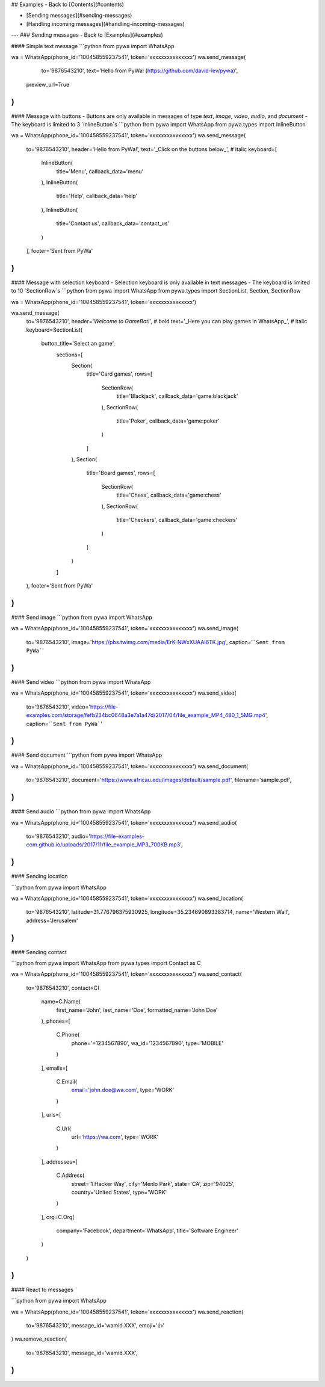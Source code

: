 

## Examples
- Back to [Contents](#contents)

- [Sending messages](#sending-messages)
- [Handling incoming messages](#handling-incoming-messages)
---
### Sending messages
- Back to [Examples](#examples)

#### Simple text message
```python
from pywa import WhatsApp

wa = WhatsApp(phone_id='100458559237541', token='xxxxxxxxxxxxxxx')
wa.send_message(
    to='9876543210',
    text='Hello from PyWa! (https://github.com/david-lev/pywa)',
   preview_url=True
)
```

#### Message with buttons
- Buttons are only available in messages of type `text`, `image`, `video`, `audio`, and `document`
- The keyboard is limited to 3 `InlineButton`s
```python
from pywa import WhatsApp
from pywa.types import InlineButton

wa = WhatsApp(phone_id='100458559237541', token='xxxxxxxxxxxxxxx')
wa.send_message(
    to='9876543210',
    header='Hello from PyWa!',
    text='_Click on the buttons below_', # italic
    keyboard=[
        InlineButton(
            title='Menu',
            callback_data='menu'
        ),
        InlineButton(
            title='Help',
            callback_data='help'
        ),
        InlineButton(
            title='Contact us',
            callback_data='contact_us'
        )
    ],
    footer='Sent from PyWa'
)
```

#### Message with selection keyboard
- Selection keyboard is only available in text messages
- The keyboard is limited to 10 `SectionRow`s
```python
from pywa import WhatsApp
from pywa.types import SectionList, Section, SectionRow

wa = WhatsApp(phone_id='100458559237541', token='xxxxxxxxxxxxxxx')

wa.send_message(
    to='9876543210',
    header='*Welcome to GameBot!*', # bold
    text='_Here you can play games in WhatsApp_', # italic
    keyboard=SectionList(
       button_title='Select an game',
        sections=[
            Section(
                title='Card games',
                rows=[
                    SectionRow(
                        title='Blackjack',
                        callback_data='game:blackjack'
                    ),
                    SectionRow(
                        title='Poker',
                        callback_data='game:poker'
                    )
                ]
            ),
            Section(
                title='Board games',
                rows=[
                    SectionRow(
                        title='Chess',
                        callback_data='game:chess'
                    ),
                    SectionRow(
                        title='Checkers',
                        callback_data='game:checkers'
                    )
                ]
            )
        ]
    ),
    footer='Sent from PyWa'
)
```

#### Send image
```python
from pywa import WhatsApp

wa = WhatsApp(phone_id='100458559237541', token='xxxxxxxxxxxxxxx')
wa.send_image(
    to='9876543210',
    image='https://pbs.twimg.com/media/ErK-NWxXUAAI6TK.jpg',
    caption='```Sent from PyWa```'
)
```

#### Send video
```python
from pywa import WhatsApp

wa = WhatsApp(phone_id='100458559237541', token='xxxxxxxxxxxxxxx')
wa.send_video(
    to='9876543210',
    video='https://file-examples.com/storage/fefb234bc0648a3e7a1a47d/2017/04/file_example_MP4_480_1_5MG.mp4',
    caption='```Sent from PyWa```'
)
```

#### Send document
```python
from pywa import WhatsApp

wa = WhatsApp(phone_id='100458559237541', token='xxxxxxxxxxxxxxx')
wa.send_document(
    to='9876543210',
    document='https://www.africau.edu/images/default/sample.pdf',
    filename='sample.pdf',
)
```
#### Send audio
```python
from pywa import WhatsApp

wa = WhatsApp(phone_id='100458559237541', token='xxxxxxxxxxxxxxx')
wa.send_audio(
    to='9876543210',
    audio='https://file-examples-com.github.io/uploads/2017/11/file_example_MP3_700KB.mp3',
)
```

#### Sending location

```python
from pywa import WhatsApp

wa = WhatsApp(phone_id='100458559237541', token='xxxxxxxxxxxxxxx')
wa.send_location(
    to='9876543210',
    latitude=31.776796375930925,
    longitude=35.234690893383714,
    name='Western Wall',
    address='Jerusalem'
)
```

#### Sending contact

```python
from pywa import WhatsApp
from pywa.types import Contact as C

wa = WhatsApp(phone_id='100458559237541', token='xxxxxxxxxxxxxxx')
wa.send_contact(
    to='9876543210',
    contact=C(
        name=C.Name(
            first_name='John',
            last_name='Doe',
            formatted_name='John Doe'
        ),
        phones=[
            C.Phone(
                phone='+1234567890',
                wa_id='1234567890',
                type='MOBILE'
            )
        ],
        emails=[
            C.Email(
                email='john.doe@wa.com',
                type='WORK'
            )
        ],
        urls=[
            C.Url(
                url='https://wa.com',
                type='WORK'
            )
        ],
        addresses=[
            C.Address(
                street='1 Hacker Way',
                city='Menlo Park',
                state='CA',
                zip='94025',
                country='United States',
                type='WORK'
            )
        ],
        org=C.Org(
            company='Facebook',
            department='WhatsApp',
            title='Software Engineer'
        )
    )
)
```

#### React to messages

```python
from pywa import WhatsApp

wa = WhatsApp(phone_id='100458559237541', token='xxxxxxxxxxxxxxx')
wa.send_reaction(
    to='9876543210',
    message_id='wamid.XXX',
    emoji='👍'
)
wa.remove_reaction(
   to='9876543210',
   message_id='wamid.XXX',
)
```